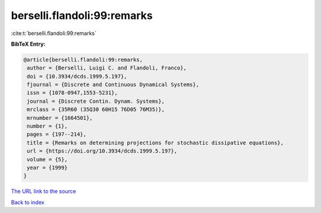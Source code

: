 berselli.flandoli:99:remarks
============================

:cite:t:`berselli.flandoli:99:remarks`

**BibTeX Entry:**

.. code-block:: bibtex

   @article{berselli.flandoli:99:remarks,
    author = {Berselli, Luigi C. and Flandoli, Franco},
    doi = {10.3934/dcds.1999.5.197},
    fjournal = {Discrete and Continuous Dynamical Systems},
    issn = {1078-0947,1553-5231},
    journal = {Discrete Contin. Dynam. Systems},
    mrclass = {35R60 (35Q30 60H15 76D05 76M35)},
    mrnumber = {1664501},
    number = {1},
    pages = {197--214},
    title = {Remarks on determining projections for stochastic dissipative equations},
    url = {https://doi.org/10.3934/dcds.1999.5.197},
    volume = {5},
    year = {1999}
   }
`The URL link to the source <ttps://doi.org/10.3934/dcds.1999.5.197}>`_


`Back to index <../By-Cite-Keys.html>`_
